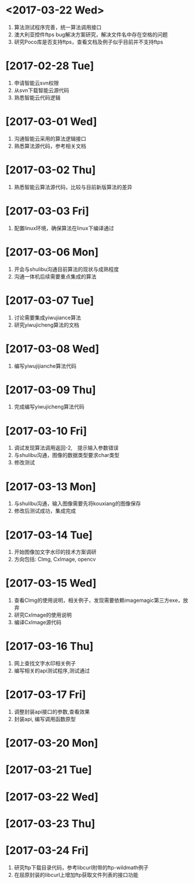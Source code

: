 * <2017-03-22 Wed>
  1. 算法测试程序完善，统一算法调用接口
  2. 澳大利亚控件ftps bug解决方案研究，解决文件名中存在空格的问题
  3. 研究Poco库是否支持ftps，查看文档及例子似乎目前并不支持ftps

* [2017-02-28 Tue]
  1. 申请智能云svn权限
  2. 从svn下载智能云源代码
  3. 熟悉智能云代码逻辑

* [2017-03-01 Wed]
  1. 沟通智能云采用的算法逻辑接口
  2. 熟悉算法源代码，参考相关文档

* [2017-03-02 Thu]
  1. 熟悉智能云算法源代码，比较与目前新版算法的差异

* [2017-03-03 Fri]
  1. 配置linux环境，确保算法在linux下编译通过

* [2017-03-06 Mon]
  1. 开会与shulibu沟通目前算法的现状与成熟程度
  2. 沟通一体机后续需要重点集成的算法

* [2017-03-07 Tue]
  1. 讨论需要集成yiwujiance算法
  2. 研究yiwujicheng算法的文档

* [2017-03-08 Wed]
  1. 编写yiwujijianche算法代码

* [2017-03-09 Thu]
  1. 完成编写yiwujicheng算法代码

* [2017-03-10 Fri]
  1. 调试发现算法调用返回-2,　提示输入参数错误
  2. 与shulibu沟通，图像的数据类型要求char类型
  3. 修改测试

* [2017-03-13 Mon]
  1. 与shulibu沟通，输入图像需要先将kouxiang的图像保存
  2. 修改后测试成功，集成完成

* [2017-03-14 Tue]
  1. 开始图像加文字水印的技术方案调研
  2. 方向包括: CImg, CxImage, opencv

* [2017-03-15 Wed]
  1. 查看CImg的使用说明，相关例子，发现需要依赖imagemagic第三方exe，放弃
  2. 研究CxImage的使用说明
  3. 编译CxImage源代码

* [2017-03-16 Thu]
  1. 网上查找文字水印相关例子
  2. 编写相关的api测试程序,测试通过

* [2017-03-17 Fri]
  1. 调整封装api接口的参数,查看效果
  2. 封装api, 编写调用函数原型

* [2017-03-20 Mon]

* [2017-03-21 Tue]

* [2017-03-22 Wed]

* [2017-03-23 Thu]

* [2017-03-24 Fri]
  1. 研究ftp下载目录代码，参考libcurl附带的ftp-wildmath例子
  2. 在屈原封装的libcurl上增加ftp获取文件列表的接口功能
